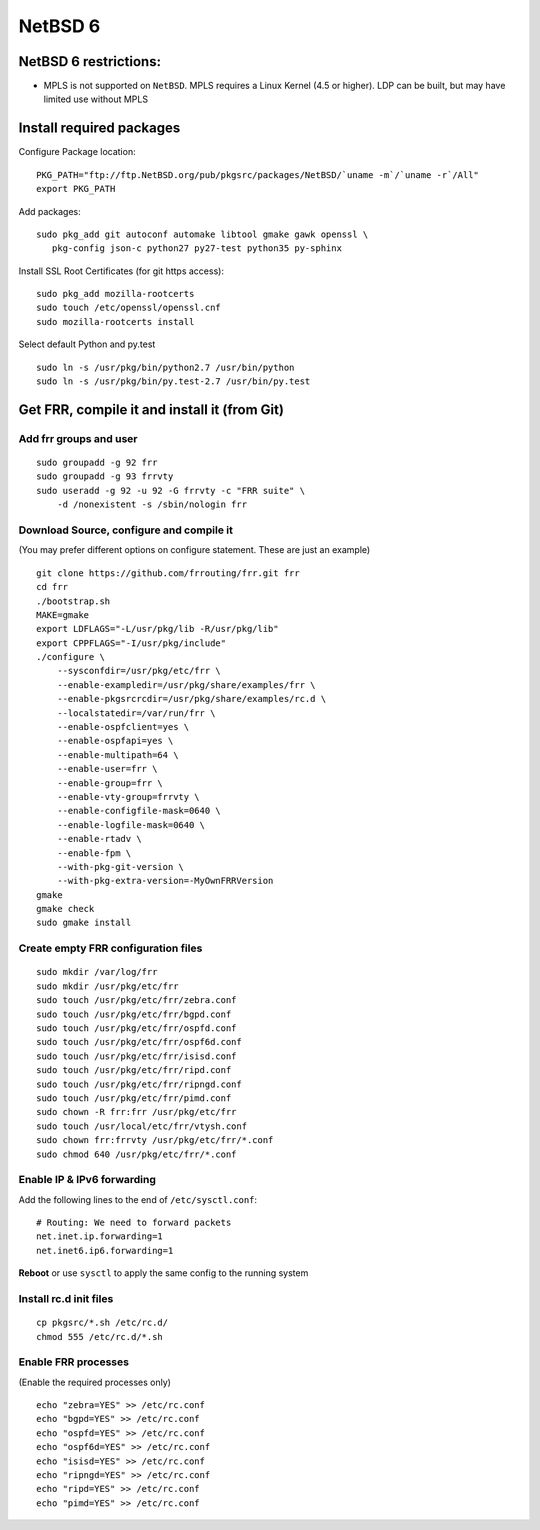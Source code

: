 NetBSD 6
========================================

NetBSD 6 restrictions:
----------------------

-  MPLS is not supported on ``NetBSD``. MPLS requires a Linux Kernel
   (4.5 or higher). LDP can be built, but may have limited use without
   MPLS

Install required packages
-------------------------

Configure Package location:

::

    PKG_PATH="ftp://ftp.NetBSD.org/pub/pkgsrc/packages/NetBSD/`uname -m`/`uname -r`/All"
    export PKG_PATH

Add packages:

::

    sudo pkg_add git autoconf automake libtool gmake gawk openssl \
       pkg-config json-c python27 py27-test python35 py-sphinx

Install SSL Root Certificates (for git https access):

::

    sudo pkg_add mozilla-rootcerts
    sudo touch /etc/openssl/openssl.cnf
    sudo mozilla-rootcerts install

Select default Python and py.test

::

    sudo ln -s /usr/pkg/bin/python2.7 /usr/bin/python
    sudo ln -s /usr/pkg/bin/py.test-2.7 /usr/bin/py.test

Get FRR, compile it and install it (from Git)
---------------------------------------------

Add frr groups and user
~~~~~~~~~~~~~~~~~~~~~~~

::

    sudo groupadd -g 92 frr
    sudo groupadd -g 93 frrvty
    sudo useradd -g 92 -u 92 -G frrvty -c "FRR suite" \
        -d /nonexistent -s /sbin/nologin frr

Download Source, configure and compile it
~~~~~~~~~~~~~~~~~~~~~~~~~~~~~~~~~~~~~~~~~

(You may prefer different options on configure statement. These are just
an example)

::

    git clone https://github.com/frrouting/frr.git frr
    cd frr
    ./bootstrap.sh
    MAKE=gmake
    export LDFLAGS="-L/usr/pkg/lib -R/usr/pkg/lib"
    export CPPFLAGS="-I/usr/pkg/include"
    ./configure \
        --sysconfdir=/usr/pkg/etc/frr \
        --enable-exampledir=/usr/pkg/share/examples/frr \
        --enable-pkgsrcrcdir=/usr/pkg/share/examples/rc.d \
        --localstatedir=/var/run/frr \
        --enable-ospfclient=yes \
        --enable-ospfapi=yes \
        --enable-multipath=64 \
        --enable-user=frr \
        --enable-group=frr \
        --enable-vty-group=frrvty \
        --enable-configfile-mask=0640 \
        --enable-logfile-mask=0640 \
        --enable-rtadv \
        --enable-fpm \
        --with-pkg-git-version \
        --with-pkg-extra-version=-MyOwnFRRVersion   
    gmake
    gmake check
    sudo gmake install

Create empty FRR configuration files
~~~~~~~~~~~~~~~~~~~~~~~~~~~~~~~~~~~~

::

    sudo mkdir /var/log/frr
    sudo mkdir /usr/pkg/etc/frr
    sudo touch /usr/pkg/etc/frr/zebra.conf
    sudo touch /usr/pkg/etc/frr/bgpd.conf
    sudo touch /usr/pkg/etc/frr/ospfd.conf
    sudo touch /usr/pkg/etc/frr/ospf6d.conf
    sudo touch /usr/pkg/etc/frr/isisd.conf
    sudo touch /usr/pkg/etc/frr/ripd.conf
    sudo touch /usr/pkg/etc/frr/ripngd.conf
    sudo touch /usr/pkg/etc/frr/pimd.conf
    sudo chown -R frr:frr /usr/pkg/etc/frr
    sudo touch /usr/local/etc/frr/vtysh.conf
    sudo chown frr:frrvty /usr/pkg/etc/frr/*.conf
    sudo chmod 640 /usr/pkg/etc/frr/*.conf

Enable IP & IPv6 forwarding
~~~~~~~~~~~~~~~~~~~~~~~~~~~

Add the following lines to the end of ``/etc/sysctl.conf``:

::

    # Routing: We need to forward packets
    net.inet.ip.forwarding=1
    net.inet6.ip6.forwarding=1

**Reboot** or use ``sysctl`` to apply the same config to the running
system

Install rc.d init files
~~~~~~~~~~~~~~~~~~~~~~~

::

    cp pkgsrc/*.sh /etc/rc.d/
    chmod 555 /etc/rc.d/*.sh

Enable FRR processes
~~~~~~~~~~~~~~~~~~~~

(Enable the required processes only)

::

    echo "zebra=YES" >> /etc/rc.conf
    echo "bgpd=YES" >> /etc/rc.conf
    echo "ospfd=YES" >> /etc/rc.conf
    echo "ospf6d=YES" >> /etc/rc.conf
    echo "isisd=YES" >> /etc/rc.conf
    echo "ripngd=YES" >> /etc/rc.conf
    echo "ripd=YES" >> /etc/rc.conf
    echo "pimd=YES" >> /etc/rc.conf
